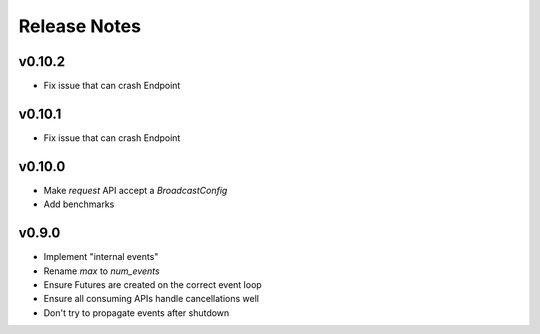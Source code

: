 Release Notes
=============

v0.10.2
------

- Fix issue that can crash Endpoint

v0.10.1
------

- Fix issue that can crash Endpoint

v0.10.0
------

- Make `request` API accept a `BroadcastConfig`
- Add benchmarks

v0.9.0
------

- Implement "internal events"
- Rename `max` to `num_events`
- Ensure Futures are created on the correct event loop
- Ensure all consuming APIs handle cancellations well
- Don't try to propagate events after shutdown
